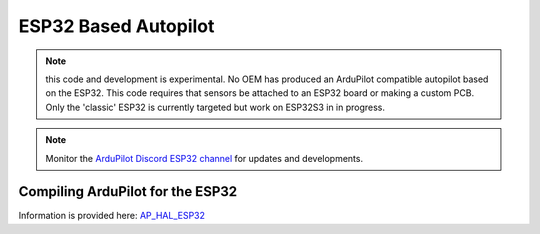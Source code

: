 .. _esp32-autopilot:

=====================
ESP32 Based Autopilot
=====================

.. note:: this code and development is experimental. No OEM has produced an ArduPilot compatible autopilot based on the ESP32. This code requires that sensors be attached to an ESP32 board or making a custom PCB. Only the 'classic' ESP32 is currently targeted but work on ESP32S3 in in progress.

.. note:: Monitor the `ArduPilot Discord ESP32 channel <https://discord.com/channels/674039678562861068/777475957476032523>`__ for updates and developments.

Compiling ArduPilot for the ESP32
=================================

Information is provided here: `AP_HAL_ESP32 <https://github.com/ArduPilot/ardupilot/blob/master/libraries/AP_HAL_ESP32/README.md>`__